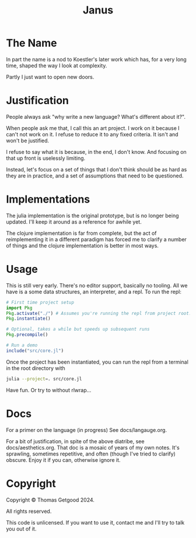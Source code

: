 #+TITLE: Janus

* The Name
  In part the name is a nod to Koestler's later work which has, for a very long
  time, shaped the way I look at complexity.

  Partly I just want to open new doors.
* Justification
  People always ask "why write a new language? What's different about it?".

  When people ask me that, I call this an art project. I work on it because I
  can't not work on it. I refuse to reduce it to any fixed criteria. It isn't
  and won't be justified.

  I refuse to say what it is because, in the end, I don't know. And focusing on
  that up front is uselessly limiting.

  Instead, let's focus on a set of things that I don't think should be as hard
  as they are in practice, and a set of assumptions that need to be questioned.
* Implementations
  The julia implementation is the original prototype, but is no longer being
  updated. I'll keep it around as a reference for awhile yet.

  The clojure implementation is far from complete, but the act of reimplementing
  it in a different paradigm has forced me to clarify a number of things and the
  clojure implementation is better in most ways.
* Usage
  This is still very early. There's no editor support, basically no tooling. All
  we have is a some data structures, an interpreter, and a repl. To run the repl:

  #+BEGIN_SRC julia
    # First time project setup
    import Pkg
    Pkg.activate("./") # Assumes you're running the repl from project root.
    Pkg.instantiate()

    # Optional, takes a while but speeds up subsequent runs
    Pkg.precompile()

    # Run a demo
    include("src/core.jl")
  #+END_SRC

  Once the project has been instantiated, you can run the repl from a terminal
  in the root directory with

  #+BEGIN_SRC sh
    julia --project=. src/core.jl
  #+END_SRC

  Have fun. Or try to without rlwrap...
* Docs
  For a primer on the language (in progress) See docs/langauge.org.

  For a bit of justification, in spite of the above diatribe, see
  docs/aesthetics.org. That doc is a mosaic of years of my own notes. It's
  sprawling, sometimes repetitive, and often (though I've tried to clarify)
  obscure. Enjoy it if you can, otherwise ignore it.
* Copyright
  Copyright © Thomas Getgood 2024.

  All rights reserved.

  This code is unlicensed. If you want to use it, contact me and I'll try to
  talk you out of it.
